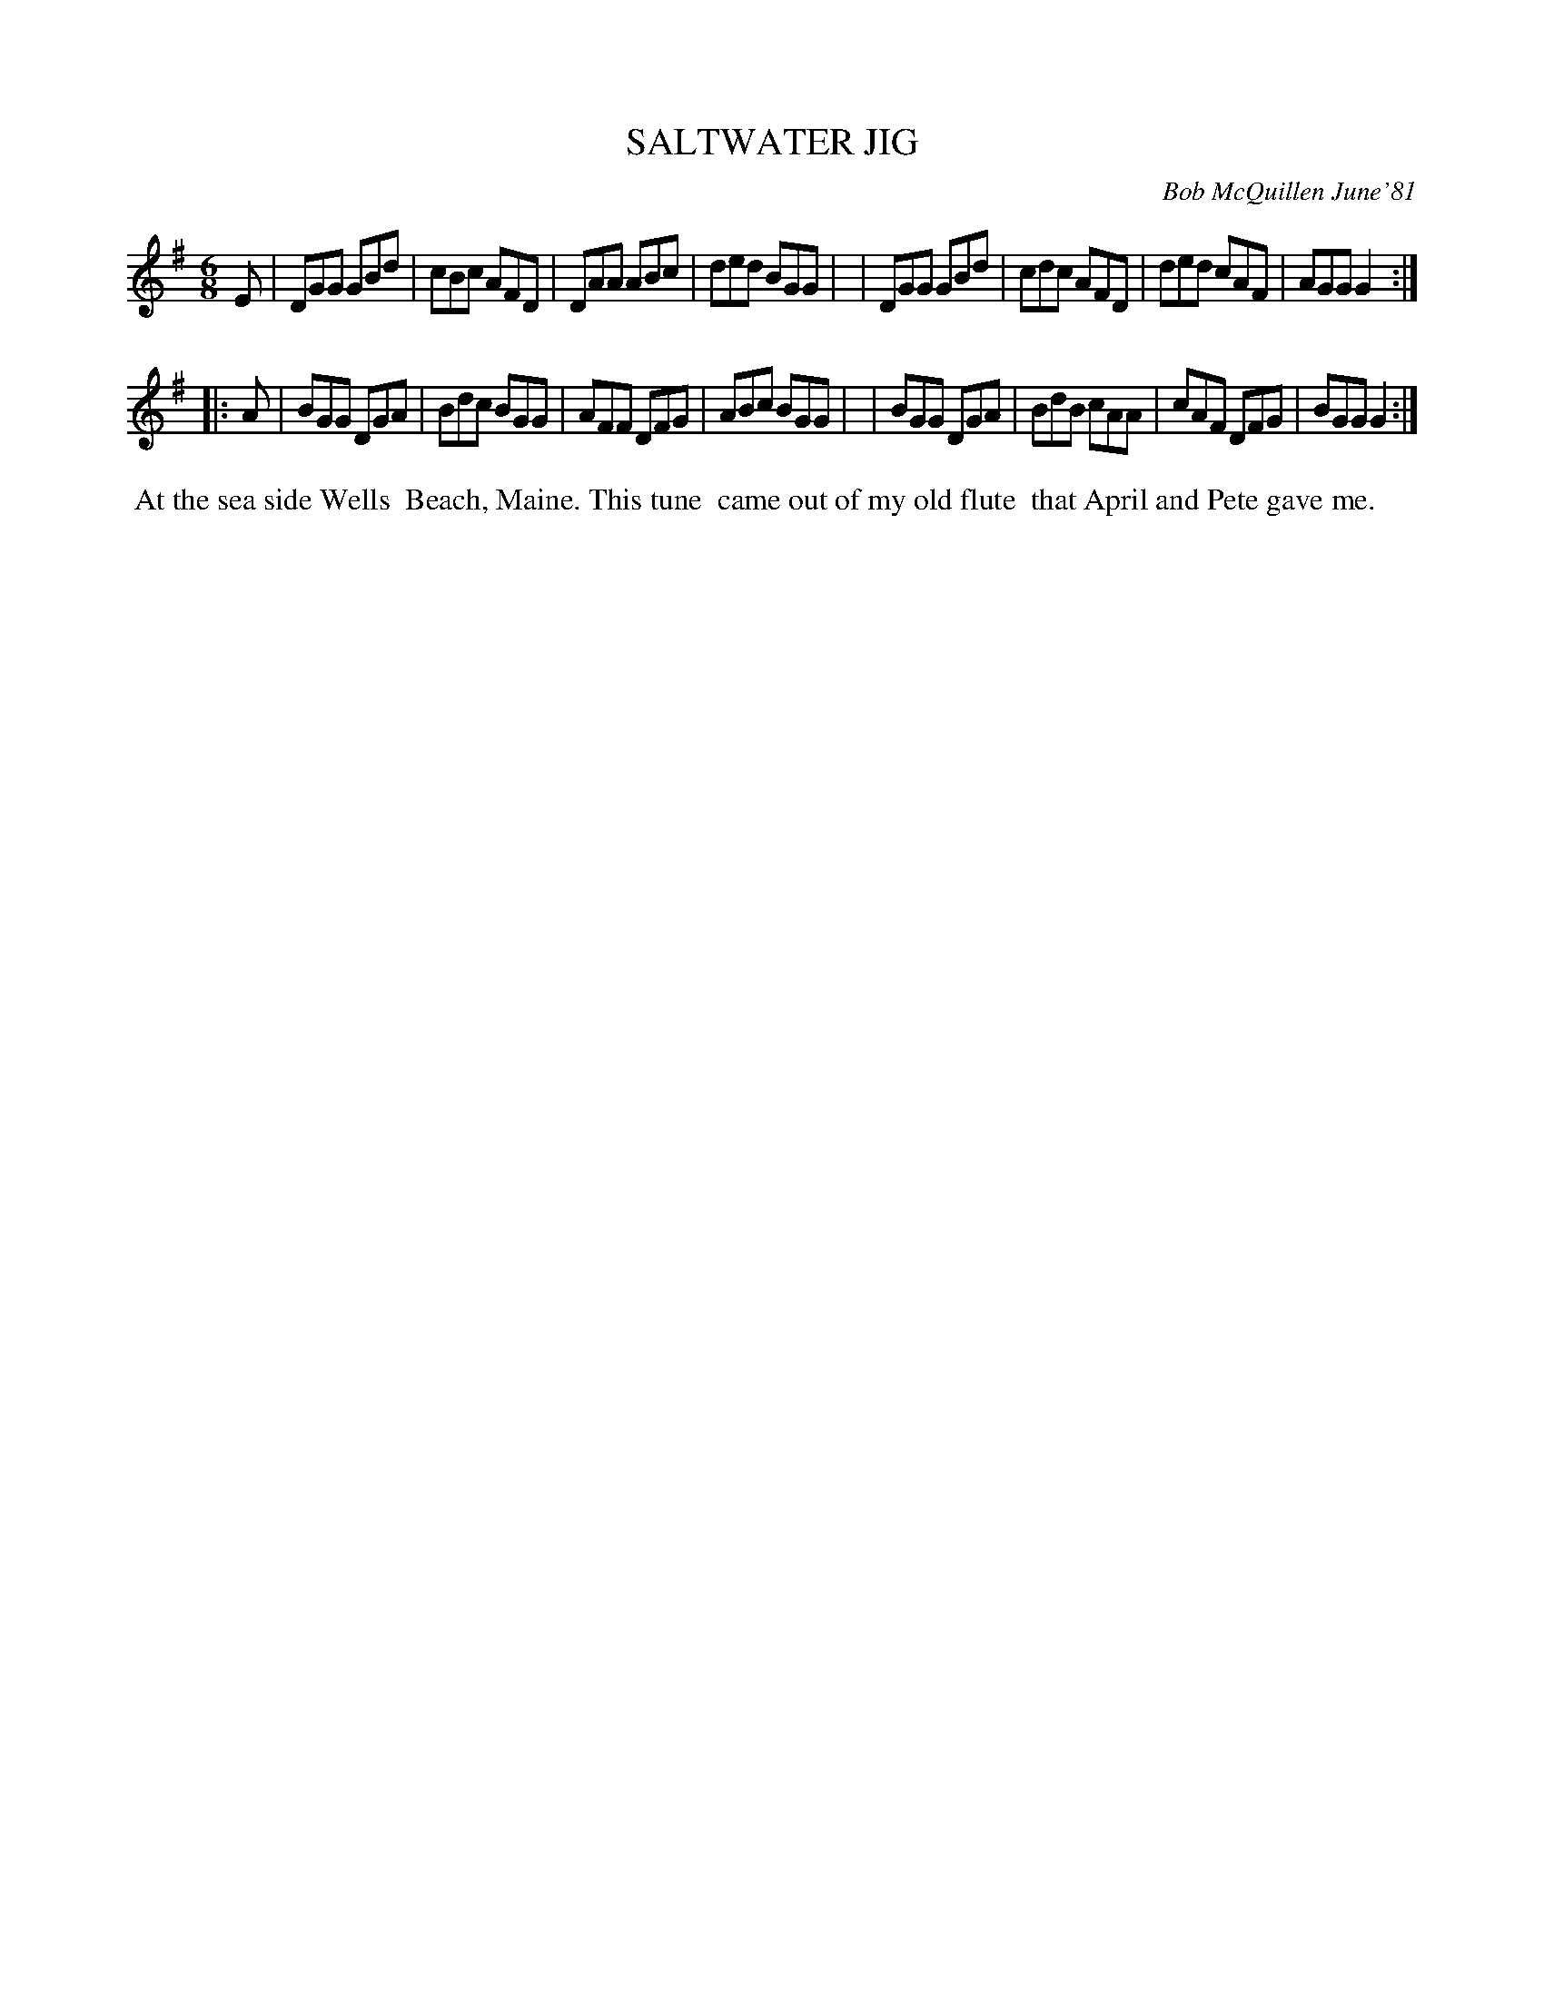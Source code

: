 X: 06085
T: SALTWATER JIG
C: Bob McQuillen June'81
B: Bob's Note Book 6 #85
%R: jig
Z: 2021 John Chambers <jc:trillian.mit.edu>
M: 6/8
L: 1/8
K: G
E \
| DGG GBd | cBc AFD | DAA ABc | ded BGG |\
| DGG GBd | cdc AFD | ded cAF | AGG G2 :|
|: A \
| BGG DGA | Bdc BGG | AFF DFG | ABc BGG |\
| BGG DGA | BdB cAA | cAF DFG | BGG G2 :|
%%begintext align
%% At the sea side Wells
%% Beach, Maine. This tune
%% came out of my old flute
%% that April and Pete gave me.
%%endtext
